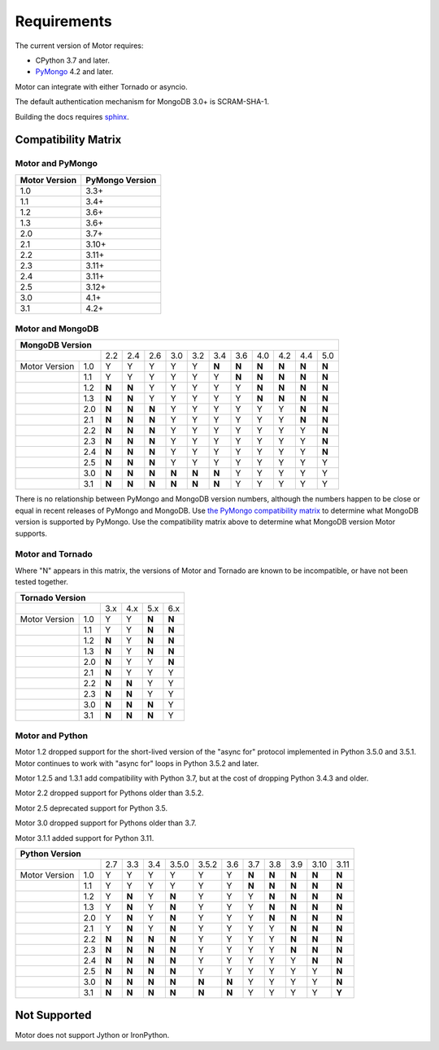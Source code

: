 Requirements
============

The current version of Motor requires:

* CPython 3.7 and later.
* PyMongo_ 4.2 and later.

Motor can integrate with either Tornado or asyncio.

The default authentication mechanism for MongoDB 3.0+ is SCRAM-SHA-1.

Building the docs requires `sphinx`_.

.. _PyMongo: https://pypi.python.org/pypi/pymongo/

.. _sphinx: https://www.sphinx-doc.org/

.. _compatibility-matrix:

Compatibility Matrix
--------------------

Motor and PyMongo
`````````````````

+-------------------+-----------------+
| Motor Version     | PyMongo Version |
+===================+=================+
| 1.0               | 3.3+            |
+-------------------+-----------------+
| 1.1               | 3.4+            |
+-------------------+-----------------+
| 1.2               | 3.6+            |
+-------------------+-----------------+
| 1.3               | 3.6+            |
+-------------------+-----------------+
| 2.0               | 3.7+            |
+-------------------+-----------------+
| 2.1               | 3.10+           |
+-------------------+-----------------+
| 2.2               | 3.11+           |
+-------------------+-----------------+
| 2.3               | 3.11+           |
+-------------------+-----------------+
| 2.4               | 3.11+           |
+-------------------+-----------------+
| 2.5               | 3.12+           |
+-------------------+-----------------+
| 3.0               | 4.1+            |
+-------------------+-----------------+
| 3.1               | 4.2+            |
+-------------------+-----------------+

Motor and MongoDB
`````````````````

+---------------------------------------------------------------------------------------+
|                                  MongoDB Version                                      |
+=====================+=====+=====+=====+=====+=====+=====+=====+=====+=====+=====+=====+
|                     | 2.2 | 2.4 | 2.6 | 3.0 | 3.2 | 3.4 | 3.6 | 4.0 | 4.2 | 4.4 | 5.0 |
+---------------+-----+-----+-----+-----+-----+-----+-----+-----+-----+-----+-----+-----+
| Motor Version | 1.0 |  Y  |  Y  |  Y  |  Y  |  Y  |**N**|**N**|**N**|**N**|**N**|**N**|
+---------------+-----+-----+-----+-----+-----+-----+-----+-----+-----+-----+-----+-----+
|               | 1.1 |  Y  |  Y  |  Y  |  Y  |  Y  |  Y  |**N**|**N**|**N**|**N**|**N**|
+---------------+-----+-----+-----+-----+-----+-----+-----+-----+-----+-----+-----+-----+
|               | 1.2 |**N**|**N**|  Y  |  Y  |  Y  |  Y  |  Y  |**N**|**N**|**N**|**N**|
+---------------+-----+-----+-----+-----+-----+-----+-----+-----+-----+-----+-----+-----+
|               | 1.3 |**N**|**N**|  Y  |  Y  |  Y  |  Y  |  Y  |**N**|**N**|**N**|**N**|
+---------------+-----+-----+-----+-----+-----+-----+-----+-----+-----+-----+-----+-----+
|               | 2.0 |**N**|**N**|**N**|  Y  |  Y  |  Y  |  Y  |  Y  |  Y  |**N**|**N**|
+---------------+-----+-----+-----+-----+-----+-----+-----+-----+-----+-----+-----+-----+
|               | 2.1 |**N**|**N**|**N**|  Y  |  Y  |  Y  |  Y  |  Y  |  Y  |**N**|**N**|
+---------------+-----+-----+-----+-----+-----+-----+-----+-----+-----+-----+-----+-----+
|               | 2.2 |**N**|**N**|**N**|  Y  |  Y  |  Y  |  Y  |  Y  |  Y  |  Y  |**N**|
+---------------+-----+-----+-----+-----+-----+-----+-----+-----+-----+-----+-----+-----+
|               | 2.3 |**N**|**N**|**N**|  Y  |  Y  |  Y  |  Y  |  Y  |  Y  |  Y  |**N**|
+---------------+-----+-----+-----+-----+-----+-----+-----+-----+-----+-----+-----+-----+
|               | 2.4 |**N**|**N**|**N**|  Y  |  Y  |  Y  |  Y  |  Y  |  Y  |  Y  |**N**|
+---------------+-----+-----+-----+-----+-----+-----+-----+-----+-----+-----+-----+-----+
|               | 2.5 |**N**|**N**|**N**|  Y  |  Y  |  Y  |  Y  |  Y  |  Y  |  Y  |  Y  |
+---------------+-----+-----+-----+-----+-----+-----+-----+-----+-----+-----+-----+-----+
|               | 3.0 |**N**|**N**|**N**|**N**|**N**|**N**|  Y  |  Y  |  Y  |  Y  |  Y  |
+---------------+-----+-----+-----+-----+-----+-----+-----+-----+-----+-----+-----+-----+
|               | 3.1 |**N**|**N**|**N**|**N**|**N**|**N**|  Y  |  Y  |  Y  |  Y  |  Y  |
+---------------+-----+-----+-----+-----+-----+-----+-----+-----+-----+-----+-----+-----+

There is no relationship between PyMongo and MongoDB version numbers, although
the numbers happen to be close or equal in recent releases of PyMongo and MongoDB.
Use `the PyMongo compatibility matrix`_ to determine what MongoDB version is
supported by PyMongo. Use the compatibility matrix above to determine what
MongoDB version Motor supports.

.. _the PyMongo compatibility matrix: https://mongodb.com/docs/drivers/pymongo#mongodb-compatibility

Motor and Tornado
`````````````````

Where "N" appears in this matrix, the versions of Motor and Tornado are
known to be incompatible, or have not been tested together.

+---------------------------------------------+
|       Tornado Version                       |
+=====================+=====+=====+=====+=====+
|                     | 3.x | 4.x | 5.x | 6.x |
+---------------+-----+-----+-----+-----+-----+
| Motor Version | 1.0 |  Y  |  Y  |**N**|**N**|
+---------------+-----+-----+-----+-----+-----+
|               | 1.1 |  Y  |  Y  |**N**|**N**|
+---------------+-----+-----+-----+-----+-----+
|               | 1.2 |**N**|  Y  |**N**|**N**|
+---------------+-----+-----+-----+-----+-----+
|               | 1.3 |**N**|  Y  |**N**|**N**|
+---------------+-----+-----+-----+-----+-----+
|               | 2.0 |**N**|  Y  |  Y  |**N**|
+---------------+-----+-----+-----+-----+-----+
|               | 2.1 |**N**|  Y  |  Y  |  Y  |
+---------------+-----+-----+-----+-----+-----+
|               | 2.2 |**N**|**N**|  Y  |  Y  |
+---------------+-----+-----+-----+-----+-----+
|               | 2.3 |**N**|**N**|  Y  |  Y  |
+---------------+-----+-----+-----+-----+-----+
|               | 3.0 |**N**|**N**|**N**|  Y  |
+---------------+-----+-----+-----+-----+-----+
|               | 3.1 |**N**|**N**|**N**|  Y  |
+---------------+-----+-----+-----+-----+-----+

Motor and Python
````````````````

Motor 1.2 dropped support for the short-lived version of
the "async for" protocol implemented in Python 3.5.0 and 3.5.1. Motor continues
to work with "async for" loops in Python 3.5.2 and later.

Motor 1.2.5 and 1.3.1 add compatibility with Python 3.7, but at the cost of
dropping Python 3.4.3 and older.

Motor 2.2 dropped support for Pythons older than 3.5.2.

Motor 2.5 deprecated support for Python 3.5.

Motor 3.0 dropped support for Pythons older than 3.7.

Motor 3.1.1 added support for Python 3.11.

+-------------------------------------------------------------------------------------------+
|                   Python Version                                                          |
+=====================+=====+=====+=====+=======+=======+=====+=====+=====+=====+=====+=====+
|                     | 2.7 | 3.3 | 3.4 | 3.5.0 | 3.5.2 | 3.6 | 3.7 | 3.8 | 3.9 | 3.10| 3.11|
+---------------+-----+-----+-----+-----+-------+-------+-----+-----+-----+-----+-----+-----+
| Motor Version | 1.0 |  Y  |  Y  |  Y  |  Y    |  Y    |  Y  |**N**|**N**|**N**|**N**|**N**|
+---------------+-----+-----+-----+-----+-------+-------+-----+-----+-----+-----+-----+-----+
|               | 1.1 |  Y  |  Y  |  Y  |  Y    |  Y    |  Y  |**N**|**N**|**N**|**N**|**N**|
+---------------+-----+-----+-----+-----+-------+-------+-----+-----+-----+-----+-----+-----+
|               | 1.2 |  Y  |**N**|  Y  |**N**  |  Y    |  Y  |  Y  |**N**|**N**|**N**|**N**|
+---------------+-----+-----+-----+-----+-------+-------+-----+-----+-----+-----+-----+-----+
|               | 1.3 |  Y  |**N**|  Y  |**N**  |  Y    |  Y  |  Y  |**N**|**N**|**N**|**N**|
+---------------+-----+-----+-----+-----+-------+-------+-----+-----+-----+-----+-----+-----+
|               | 2.0 |  Y  |**N**|  Y  |**N**  |  Y    |  Y  |  Y  |**N**|**N**|**N**|**N**|
+---------------+-----+-----+-----+-----+-------+-------+-----+-----+-----+-----+-----+-----+
|               | 2.1 |  Y  |**N**|  Y  |**N**  |  Y    |  Y  |  Y  |  Y  |**N**|**N**|**N**|
+---------------+-----+-----+-----+-----+-------+-------+-----+-----+-----+-----+-----+-----+
|               | 2.2 |**N**|**N**|**N**|**N**  |  Y    |  Y  |  Y  |  Y  |**N**|**N**|**N**|
+---------------+-----+-----+-----+-----+-------+-------+-----+-----+-----+-----+-----+-----+
|               | 2.3 |**N**|**N**|**N**|**N**  |  Y    |  Y  |  Y  |  Y  |**N**|**N**|**N**|
+---------------+-----+-----+-----+-----+-------+-------+-----+-----+-----+-----+-----+-----+
|               | 2.4 |**N**|**N**|**N**|**N**  |  Y    |  Y  |  Y  |  Y  |  Y  |**N**|**N**|
+---------------+-----+-----+-----+-----+-------+-------+-----+-----+-----+-----+-----+-----+
|               | 2.5 |**N**|**N**|**N**|**N**  |  Y    |  Y  |  Y  |  Y  |  Y  |  Y  |**N**|
+---------------+-----+-----+-----+-----+-------+-------+-----+-----+-----+-----+-----+-----+
|               | 3.0 |**N**|**N**|**N**|**N**  |**N**  |**N**|  Y  |  Y  |  Y  |  Y  |**N**|
+---------------+-----+-----+-----+-----+-------+-------+-----+-----+-----+-----+-----+-----+
|               | 3.1 |**N**|**N**|**N**|**N**  |**N**  |**N**|  Y  |  Y  |  Y  |  Y  |**Y**|
+---------------+-----+-----+-----+-----+-------+-------+-----+-----+-----+-----+-----+-----+

Not Supported
-------------

Motor does not support Jython or IronPython.
